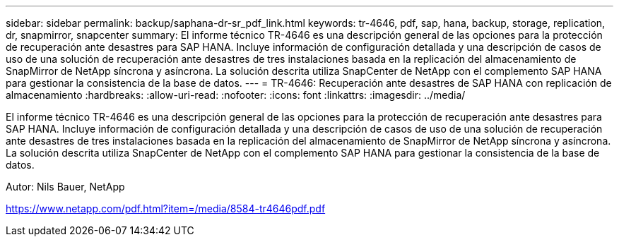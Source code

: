---
sidebar: sidebar 
permalink: backup/saphana-dr-sr_pdf_link.html 
keywords: tr-4646, pdf, sap, hana, backup, storage, replication, dr, snapmirror, snapcenter 
summary: El informe técnico TR-4646 es una descripción general de las opciones para la protección de recuperación ante desastres para SAP HANA. Incluye información de configuración detallada y una descripción de casos de uso de una solución de recuperación ante desastres de tres instalaciones basada en la replicación del almacenamiento de SnapMirror de NetApp síncrona y asíncrona. La solución descrita utiliza SnapCenter de NetApp con el complemento SAP HANA para gestionar la consistencia de la base de datos. 
---
= TR-4646: Recuperación ante desastres de SAP HANA con replicación de almacenamiento
:hardbreaks:
:allow-uri-read: 
:nofooter: 
:icons: font
:linkattrs: 
:imagesdir: ../media/


[role="lead"]
El informe técnico TR-4646 es una descripción general de las opciones para la protección de recuperación ante desastres para SAP HANA. Incluye información de configuración detallada y una descripción de casos de uso de una solución de recuperación ante desastres de tres instalaciones basada en la replicación del almacenamiento de SnapMirror de NetApp síncrona y asíncrona. La solución descrita utiliza SnapCenter de NetApp con el complemento SAP HANA para gestionar la consistencia de la base de datos.

Autor: Nils Bauer, NetApp

link:https://www.netapp.com/pdf.html?item=/media/8584-tr4646pdf.pdf["https://www.netapp.com/pdf.html?item=/media/8584-tr4646pdf.pdf"]
